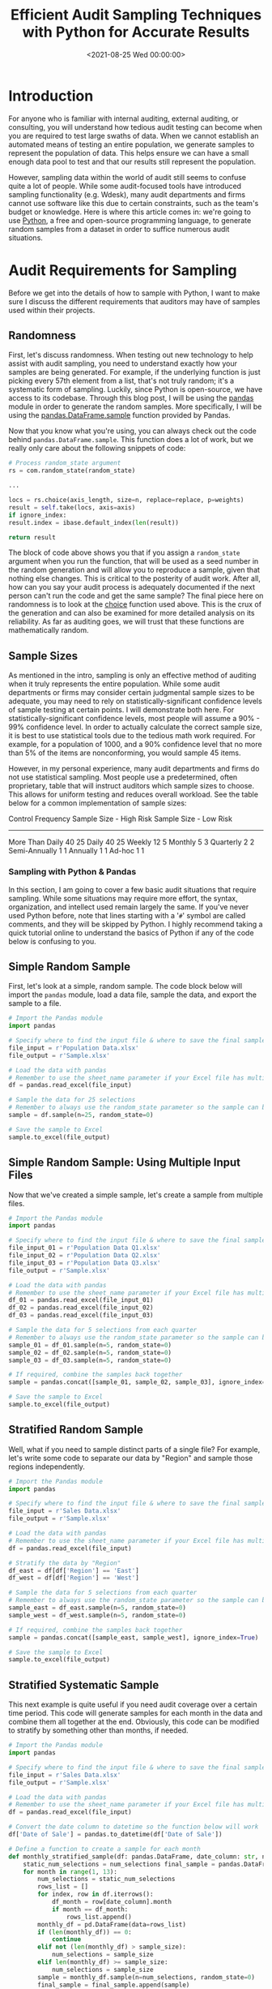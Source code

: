 #+date: <2021-08-25 Wed 00:00:00>
#+title: Efficient Audit Sampling Techniques with Python for Accurate Results
#+description: Learn how to perform efficient and reproducible audit sampling using Python and Pandas. This guide covers simple random samples, stratified samples, and systematic sampling methods to improve audit accuracy and save time.
#+slug: audit-sampling
#+filetags: :python:pandas:audit-sampling:

* Introduction

For anyone who is familiar with internal auditing, external auditing, or
consulting, you will understand how tedious audit testing can become
when you are required to test large swaths of data. When we cannot
establish an automated means of testing an entire population, we
generate samples to represent the population of data. This helps ensure
we can have a small enough data pool to test and that our results still
represent the population.

However, sampling data within the world of audit still seems to confuse
quite a lot of people. While some audit-focused tools have introduced
sampling functionality (e.g. Wdesk), many audit departments and firms
cannot use software like this due to certain constraints, such as the
team's budget or knowledge. Here is where this article comes in: we're
going to use [[https://www.python.org][Python]], a free and open-source
programming language, to generate random samples from a dataset in order
to suffice numerous audit situations.

* Audit Requirements for Sampling

Before we get into the details of how to sample with Python, I want to
make sure I discuss the different requirements that auditors may have of
samples used within their projects.

** Randomness

First, let's discuss randomness. When testing out new technology to help
assist with audit sampling, you need to understand exactly how your
samples are being generated. For example, if the underlying function is
just picking every 57th element from a list, that's not truly random;
it's a systematic form of sampling. Luckily, since Python is
open-source, we have access to its codebase. Through this blog post, I
will be using the [[https://pandas.pydata.org][pandas]] module in order
to generate the random samples. More specifically, I will be using the
[[https://pandas.pydata.org/pandas-docs/stable/reference/api/pandas.DataFrame.sample.html][pandas.DataFrame.sample]]
function provided by Pandas.

Now that you know what you're using, you can always check out the code
behind =pandas.DataFrame.sample=. This function does a lot of work, but
we really only care about the following snippets of code:

#+begin_src python
# Process random_state argument
rs = com.random_state(random_state)

...

locs = rs.choice(axis_length, size=n, replace=replace, p=weights)
result = self.take(locs, axis=axis)
if ignore_index:
result.index = ibase.default_index(len(result))

return result
#+end_src

The block of code above shows you that if you assign a =random_state=
argument when you run the function, that will be used as a seed number
in the random generation and will allow you to reproduce a sample, given
that nothing else changes. This is critical to the posterity of audit
work. After all, how can you say your audit process is adequately
documented if the next person can't run the code and get the same
sample? The final piece here on randomness is to look at the
[[https://docs.python.org/3/library/random.html#random.choice][choice]]
function used above. This is the crux of the generation and can also be
examined for more detailed analysis on its reliability. As far as
auditing goes, we will trust that these functions are mathematically
random.

** Sample Sizes

As mentioned in the intro, sampling is only an effective method of
auditing when it truly represents the entire population. While some
audit departments or firms may consider certain judgmental sample sizes
to be adequate, you may need to rely on statistically-significant
confidence levels of sample testing at certain points. I will
demonstrate both here. For statistically-significant confidence levels,
most people will assume a 90% - 99% confidence level. In order to
actually calculate the correct sample size, it is best to use
statistical tools due to the tedious math work required. For example,
for a population of 1000, and a 90% confidence level that no more than
5% of the items are nonconforming, you would sample 45 items.

However, in my personal experience, many audit departments and firms do
not use statistical sampling. Most people use a predetermined, often
proprietary, table that will instruct auditors which sample sizes to
choose. This allows for uniform testing and reduces overall workload.
See the table below for a common implementation of sample sizes:

Control Frequency Sample Size - High Risk Sample Size - Low Risk

--------------

More Than Daily 40 25 Daily 40 25 Weekly 12 5 Monthly 5 3 Quarterly 2 2
Semi-Annually 1 1 Annually 1 1 Ad-hoc 1 1

*** Sampling with Python & Pandas

In this section, I am going to cover a few basic audit situations that
require sampling. While some situations may require more effort, the
syntax, organization, and intellect used remain largely the same. If
you've never used Python before, note that lines starting with a '=#='
symbol are called comments, and they will be skipped by Python. I highly
recommend taking a quick tutorial online to understand the basics of
Python if any of the code below is confusing to you.

** Simple Random Sample

First, let's look at a simple, random sample. The code block below will
import the =pandas= module, load a data file, sample the data, and
export the sample to a file.

#+begin_src python
# Import the Pandas module
import pandas

# Specify where to find the input file & where to save the final sample
file_input = r'Population Data.xlsx'
file_output = r'Sample.xlsx'

# Load the data with pandas
# Remember to use the sheet_name parameter if your Excel file has multiple sheets
df = pandas.read_excel(file_input)

# Sample the data for 25 selections
# Remember to always use the random_state parameter so the sample can be re-performed
sample = df.sample(n=25, random_state=0)

# Save the sample to Excel
sample.to_excel(file_output)
#+end_src

** Simple Random Sample: Using Multiple Input Files

Now that we've created a simple sample, let's create a sample from
multiple files.

#+begin_src python
# Import the Pandas module
import pandas

# Specify where to find the input file & where to save the final sample
file_input_01 = r'Population Data Q1.xlsx'
file_input_02 = r'Population Data Q2.xlsx'
file_input_03 = r'Population Data Q3.xlsx'
file_output = r'Sample.xlsx'

# Load the data with pandas
# Remember to use the sheet_name parameter if your Excel file has multiple sheets
df_01 = pandas.read_excel(file_input_01)
df_02 = pandas.read_excel(file_input_02)
df_03 = pandas.read_excel(file_input_03)

# Sample the data for 5 selections from each quarter
# Remember to always use the random_state parameter so the sample can be re-performed
sample_01 = df_01.sample(n=5, random_state=0)
sample_02 = df_02.sample(n=5, random_state=0)
sample_03 = df_03.sample(n=5, random_state=0)

# If required, combine the samples back together
sample = pandas.concat([sample_01, sample_02, sample_03], ignore_index=True)

# Save the sample to Excel
sample.to_excel(file_output)
#+end_src

** Stratified Random Sample

Well, what if you need to sample distinct parts of a single file? For
example, let's write some code to separate our data by "Region" and
sample those regions independently.

#+begin_src python
# Import the Pandas module
import pandas

# Specify where to find the input file & where to save the final sample
file_input = r'Sales Data.xlsx'
file_output = r'Sample.xlsx'

# Load the data with pandas
# Remember to use the sheet_name parameter if your Excel file has multiple sheets
df = pandas.read_excel(file_input)

# Stratify the data by "Region"
df_east = df[df['Region'] == 'East']
df_west = df[df['Region'] == 'West']

# Sample the data for 5 selections from each quarter
# Remember to always use the random_state parameter so the sample can be re-performed
sample_east = df_east.sample(n=5, random_state=0)
sample_west = df_west.sample(n=5, random_state=0)

# If required, combine the samples back together
sample = pandas.concat([sample_east, sample_west], ignore_index=True)

# Save the sample to Excel
sample.to_excel(file_output)
#+end_src

** Stratified Systematic Sample

This next example is quite useful if you need audit coverage over a
certain time period. This code will generate samples for each month in
the data and combine them all together at the end. Obviously, this code
can be modified to stratify by something other than months, if needed.

#+begin_src python
# Import the Pandas module
import pandas

# Specify where to find the input file & where to save the final sample
file_input = r'Sales Data.xlsx'
file_output = r'Sample.xlsx'

# Load the data with pandas
# Remember to use the sheet_name parameter if your Excel file has multiple sheets
df = pandas.read_excel(file_input)

# Convert the date column to datetime so the function below will work
df['Date of Sale'] = pandas.to_datetime(df['Date of Sale'])

# Define a function to create a sample for each month
def monthly_stratified_sample(df: pandas.DataFrame, date_column: str, num_selections: int) -> pandas.DataFrame:
    static_num_selections = num_selections final_sample = pandas.DataFrame()
    for month in range(1, 13):
        num_selections = static_num_selections
        rows_list = []
        for index, row in df.iterrows():
            df_month = row[date_column].month
            if month == df_month:
                rows_list.append()
        monthly_df = pd.DataFrame(data=rows_list)
        if (len(monthly_df)) == 0:
            continue
        elif not (len(monthly_df) > sample_size):
            num_selections = sample_size
        elif len(monthly_df) >= sample_size:
            num_selections = sample_size
        sample = monthly_df.sample(n=num_selections, random_state=0)
        final_sample = final_sample.append(sample)
    return sample

# Sample for 3 selections per month
sample_size = 3
sample = monthly_stratified_sample(df, 'Date of Sale', sample_size)
sample.to_excel(file_output)
#+end_src

*** Documenting the Results

Once you've generated a proper sample, there are a few things left to do
in order to properly ensure your process is reproducible.

1. Document the sample. Make sure the resulting file is readable and
   includes the documentation listed in the next bullet.
2. Include documentation around the data source, extraction techniques,
   any modifications made to the data, and be sure to include a copy of
   the script itself.
3. Whenever possible, perform a completeness and accuracy test to ensure
   your sample is coming from a complete and accurate population. To
   ensure completeness, compare the record count from the data source to
   the record count loaded into Python. To ensure accuracy, test a small
   sample against the source data (e.g., test 5 sales against the
   database to see if the details are accurate).
